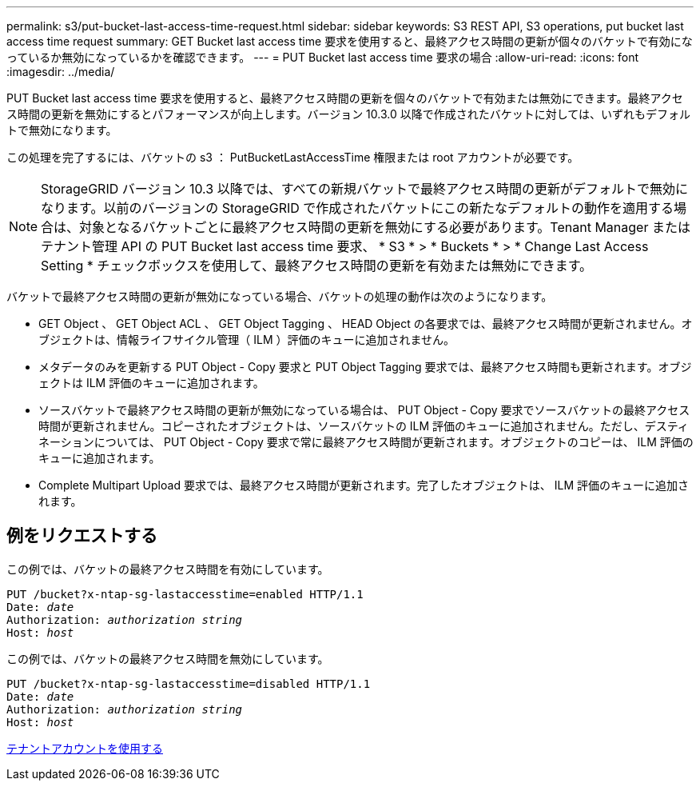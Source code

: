 ---
permalink: s3/put-bucket-last-access-time-request.html 
sidebar: sidebar 
keywords: S3 REST API, S3 operations, put bucket last access time request 
summary: GET Bucket last access time 要求を使用すると、最終アクセス時間の更新が個々のバケットで有効になっているか無効になっているかを確認できます。 
---
= PUT Bucket last access time 要求の場合
:allow-uri-read: 
:icons: font
:imagesdir: ../media/


[role="lead"]
PUT Bucket last access time 要求を使用すると、最終アクセス時間の更新を個々のバケットで有効または無効にできます。最終アクセス時間の更新を無効にするとパフォーマンスが向上します。バージョン 10.3.0 以降で作成されたバケットに対しては、いずれもデフォルトで無効になります。

この処理を完了するには、バケットの s3 ： PutBucketLastAccessTime 権限または root アカウントが必要です。


NOTE: StorageGRID バージョン 10.3 以降では、すべての新規バケットで最終アクセス時間の更新がデフォルトで無効になります。以前のバージョンの StorageGRID で作成されたバケットにこの新たなデフォルトの動作を適用する場合は、対象となるバケットごとに最終アクセス時間の更新を無効にする必要があります。Tenant Manager またはテナント管理 API の PUT Bucket last access time 要求、 * S3 * > * Buckets * > * Change Last Access Setting * チェックボックスを使用して、最終アクセス時間の更新を有効または無効にできます。

バケットで最終アクセス時間の更新が無効になっている場合、バケットの処理の動作は次のようになります。

* GET Object 、 GET Object ACL 、 GET Object Tagging 、 HEAD Object の各要求では、最終アクセス時間が更新されません。オブジェクトは、情報ライフサイクル管理（ ILM ）評価のキューに追加されません。
* メタデータのみを更新する PUT Object - Copy 要求と PUT Object Tagging 要求では、最終アクセス時間も更新されます。オブジェクトは ILM 評価のキューに追加されます。
* ソースバケットで最終アクセス時間の更新が無効になっている場合は、 PUT Object - Copy 要求でソースバケットの最終アクセス時間が更新されません。コピーされたオブジェクトは、ソースバケットの ILM 評価のキューに追加されません。ただし、デスティネーションについては、 PUT Object - Copy 要求で常に最終アクセス時間が更新されます。オブジェクトのコピーは、 ILM 評価のキューに追加されます。
* Complete Multipart Upload 要求では、最終アクセス時間が更新されます。完了したオブジェクトは、 ILM 評価のキューに追加されます。




== 例をリクエストする

この例では、バケットの最終アクセス時間を有効にしています。

[source, subs="specialcharacters,quotes"]
----
PUT /bucket?x-ntap-sg-lastaccesstime=enabled HTTP/1.1
Date: _date_
Authorization: _authorization string_
Host: _host_
----
この例では、バケットの最終アクセス時間を無効にしています。

[source, subs="specialcharacters,quotes"]
----
PUT /bucket?x-ntap-sg-lastaccesstime=disabled HTTP/1.1
Date: _date_
Authorization: _authorization string_
Host: _host_
----
xref:../tenant/index.adoc[テナントアカウントを使用する]
